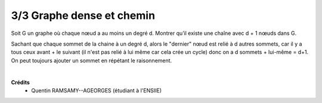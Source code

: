 ================================
3/3 Graphe dense et chemin
================================

.. image:: https://img.shields.io/badge/correction-vérifiée-red.svg?style=flat&amp;colorA=E1523D&amp;colorB=007D8A
   :alt: correction non vérifiée

Soit G un graphe où chaque nœud a au moins un degré d. Montrer qu’il existe une chaîne avec
d + 1 nœuds dans G.

Sachant que chaque sommet de la chaine à un degré d, alors le "dernier" nœud
est relié à d autres sommets, car il y a tous ceux avant + le suivant (il n'est pas relié
à lui même car cela crée un cycle) donc on a d sommets + lui-même = d+1. On peut toujours
ajouter un sommet en répétant le raisonnement.

|

**Crédits**
	* Quentin RAMSAMY--AGEORGES (étudiant à l'ENSIIE)